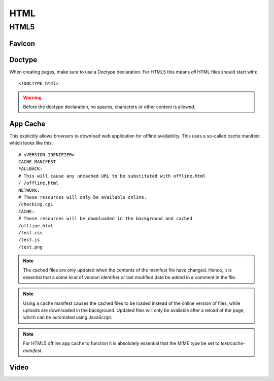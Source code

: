 .. highlight:: html

.. index:: ! HTML

.. _html:

HTML
====

HTML5
-----

.. seealso::

    HTML5 Rocks
        http://www.html5rocks.com/

    HTML5 Doctor
        http://html5doctor.com/

    W3Schools
        http://www.w3schools.com/


.. _favicon:

Favicon
^^^^^^^

.. todo:: Document favicon best practises.


.. index:: DOCTYPE

Doctype
^^^^^^^
When creating pages, make sure to use a Doctype declaration. For HTML5 this
means *all* HTML files should start with::

    <!DOCTYPE html>

.. warning::
    Before the doctype declaration, no spaces, characters or other content is allowed.

.. seealso::

    Doctype at HTML5 Doctor
        http://html5doctor.com/element-index/#doctype


App Cache
^^^^^^^^^
This explicitly allows browsers to download web application for offline
availability. This uses a so-called cache manifest which looks like this::

    # <VERSION IDENIFIER>
    CACHE MANIFEST
    FALLBACK:
    # This will cause any uncached URL to be substituted with offline.html
    / /offline.html
    NETWORK:
    # These resources will only be available online.
    /checking.cgi
    CACHE:
    # These resources will be downloaded in the background and cached
    /offline.html
    /test.css
    /test.js
    /test.png

.. note::
    The cached files are only updated when the contents of the
    manifest file have changed. Hence, it is essential that a some kind of
    version identifier or last modified date be added in a comment in the
    file.

.. note::
    Using a cache manifest causes the cached files to be loaded instead of the
    online version of files, while uploads are downloaded in the background.
    Updated files will only be available after a reload of the page, which
    can be automated using JavaScript.

.. note::
    For HTML5 offline app cache to function it is absolutely essential that
    the MIME type be set to `text/cache-manifest`.

.. seealso::

    Cache manifest in HTML5
        https://en.wikipedia.org/wiki/Cache_manifest_in_HTML5

    A Beginner's Guide to Using the Application Cache
        http://www.html5rocks.com/en/tutorials/appcache/beginner/

Video
^^^^^

.. seealso::

    HTML5 Video at W3Schools
        http://www.w3schools.com/html/html5_video.asp

    Video.js
        http://www.videojs.com/
